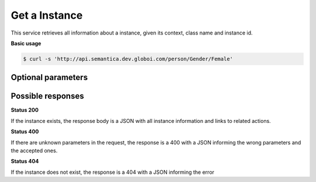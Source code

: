 Get a Instance
==============

This service retrieves all information about a instance, given its context, class name and instance id.

**Basic usage**

.. code-block:: bash

  $ curl -s 'http://api.semantica.dev.globoi.com/person/Gender/Female'

.. program-output:: curl -s 'http://api.semantica.dev.globoi.com/person/Gender/Female' | python -mjson.tool
  :shell:

Optional parameters
-------------------

.. include :: ../params/lang.rst
.. include :: ../params/graph_uri.rst
.. include :: ../params/instance.rst


Possible responses
-------------------


**Status 200**

If the instance exists, the response body is a JSON with all instance information and links to related actions.

.. include :: examples/get_instance_200.rst

**Status 400**

If there are unknown parameters in the request, the response is a 400
with a JSON informing the wrong parameters and the accepted ones.

.. include :: examples/get_instance_400.rst

**Status 404**

If the instance does not exist, the response is a 404 with a JSON
informing the error

.. include :: examples/get_instance_404.rst
